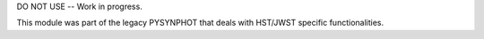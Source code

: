 DO NOT USE -- Work in progress.

This module was part of the legacy PYSYNPHOT that deals with HST/JWST specific
functionalities.
